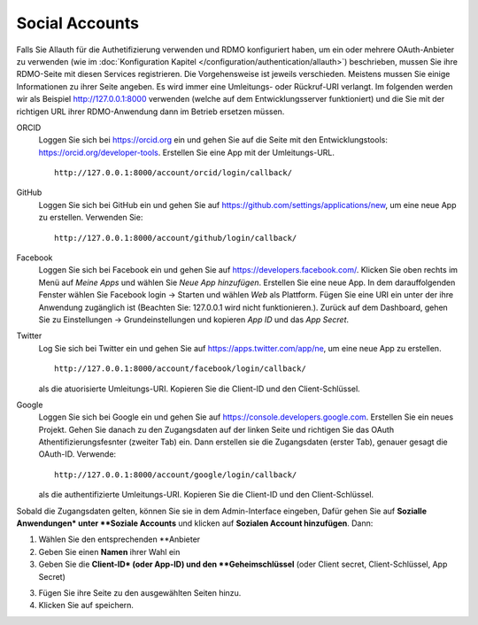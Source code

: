 Social Accounts
---------------

Falls Sie Allauth für die Authetifizierung verwenden und RDMO konfiguriert haben, um ein oder mehrere OAuth-Anbieter zu verwenden (wie im  :doc:`Konfiguration Kapitel </configuration/authentication/allauth>`) beschrieben, mussen Sie ihre RDMO-Seite mit diesen Services registrieren. Die Vorgehensweise ist jeweils verschieden. Meistens mussen Sie einige Informationen zu ihrer Seite angeben. Es wird immer eine Umleitungs- oder Rückruf-URI verlangt. Im folgenden werden wir als Beispiel http://127.0.0.1:8000 verwenden (welche auf dem Entwicklungsserver funktioniert) und die Sie mit der richtigen URL ihrer RDMO-Anwendung dann im Betrieb ersetzen müssen.

ORCID
    Loggen Sie sich bei https://orcid.org ein und gehen Sie auf die Seite mit den Entwicklungstools: https://orcid.org/developer-tools. Erstellen Sie eine App mit der Umleitungs-URL.

    ::

        http://127.0.0.1:8000/account/orcid/login/callback/

GitHub
    Loggen Sie sich bei GitHub ein und gehen Sie auf https://github.com/settings/applications/new, um eine neue App zu erstellen. Verwenden Sie: 

    ::

        http://127.0.0.1:8000/account/github/login/callback/

Facebook
    Loggen Sie sich bei Facebook ein und gehen Sie auf https://developers.facebook.com/. Klicken Sie oben rechts im Menü auf *Meine Apps* und wählen Sie *Neue App hinzufügen*. Erstellen Sie eine neue App. In dem darauffolgenden Fenster wählen Sie Facebook login -> Starten und wählen *Web* als Plattform. Fügen Sie eine URI ein unter der ihre Anwendung zugänglich ist (Beachten Sie: 127.0.0.1 wird nicht funktionieren.). Zurück auf dem Dashboard, gehen Sie zu Einstellungen -> Grundeinstellungen und kopieren `App ID` und das `App Secret`.

Twitter
    Log Sie sich bei Twitter ein und gehen Sie auf https://apps.twitter.com/app/ne, um eine neue App zu erstellen. 

    ::

        http://127.0.0.1:8000/account/facebook/login/callback/

    als die atuorisierte Umleitungs-URI. Kopieren Sie die Client-ID und den Client-Schlüssel.

Google
    Loggen Sie sich bei Google ein und gehen Sie auf https://console.developers.google.com. Erstellen Sie ein neues Projekt. Gehen Sie danach zu den Zugangsdaten auf der linken Seite und richtigen Sie das OAuth Athentifizierungsfesnter (zweiter Tab) ein. Dann erstellen sie die Zugangsdaten (erster Tab), genauer gesagt die OAuth-ID. Verwende: 

    ::

        http://127.0.0.1:8000/account/google/login/callback/

    als die authentifizierte Umleitungs-URI. Kopieren Sie die Client-ID und den Client-Schlüssel.

Sobald die Zugangsdaten gelten, können Sie sie in dem Admin-Interface eingeben, Dafür gehen Sie auf **Sozialle Anwendungen* unter **Soziale Accounts** und klicken auf **Sozialen Account hinzufügen**. Dann:

1.  Wählen Sie den entsprechenden **Anbieter

2. Geben Sie einen **Namen** ihrer Wahl ein

3. Geben Sie die **Client-ID* (oder App-ID) und den **Geheimschlüssel** (oder Client secret, Client-Schlüssel, App Secret)

3. Fügen Sie  ihre Seite zu den ausgewählten Seiten hinzu.

4. Klicken Sie auf speichern.

